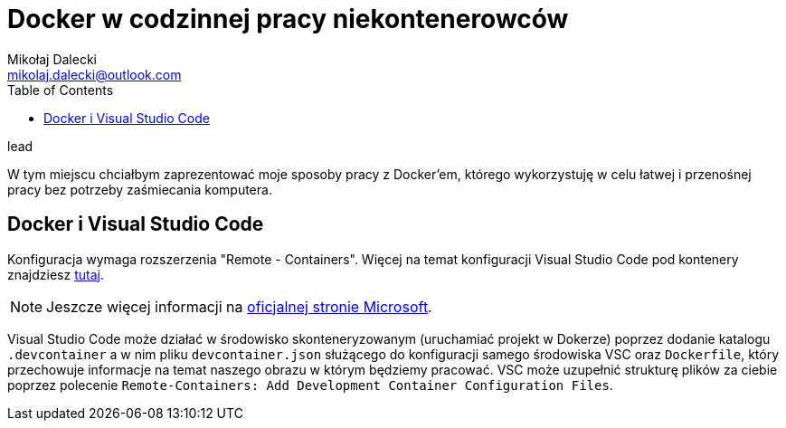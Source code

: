 = ((Docker)) w codzinnej pracy niekontenerowców
Mikołaj Dalecki <mikolaj.dalecki@outlook.com>
:toc:

.lead
W tym miejscu chciałbym zaprezentować moje sposoby pracy z Docker'em, którego wykorzystuję w celu łatwej i przenośnej pracy bez potrzeby zaśmiecania komputera. 

== Docker i ((Visual Studio Code))

Konfiguracja wymaga rozszerzenia "Remote - Containers". 
Więcej na temat konfiguracji Visual Studio Code pod kontenery znajdziesz https://code.visualstudio.com/docs/remote/containers-tutorial[tutaj].

NOTE: Jeszcze więcej informacji na https://code.visualstudio.com/docs/remote/containers[oficjalnej stronie Microsoft].

Visual Studio Code może działać w środowisko skonteneryzowanym (uruchamiać projekt w Dokerze) poprzez dodanie katalogu `.devcontainer` a w nim pliku `devcontainer.json` służącego do konfiguracji samego środowiska VSC oraz `Dockerfile`, który przechowuje informacje na temat naszego obrazu w którym będziemy pracować.
VSC może uzupełnić strukturę plików za ciebie poprzez polecenie `((Remote-Containers)): Add Development Container Configuration Files`.
